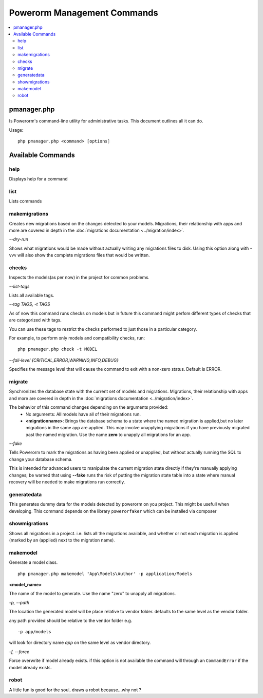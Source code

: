 ############################
Powerorm Management Commands
############################

.. contents::
    :local:
    :depth: 2

pmanager.php
============

Is Powerorm's command-line utility for administrative tasks. This document outlines all it can do.

Usage::

    php pmanager.php <command> [options]



Available Commands
==================
help
----

Displays help for a command

list
----

Lists commands

.. _migrations_makemigrations:

makemigrations
--------------

Creates new migrations based on the changes detected to your models. Migrations, their relationship with apps and more
are covered in depth in the :doc:`migrations documentation <../migration/index>`.

`--dry-run`

Shows what migrations would be made without actually writing any migrations files to disk.
Using this option along with -vvv will also show the complete migrations files that would be written.

checks
------
Inspects the models(as per now) in the project for common problems.

`--list-tags`

Lists all available tags.

`--tag TAGS, -t TAGS`

As of now this command runs checks on models but in future this command might perfom different types of checks that
are categorized with tags.

You can use these tags to restrict the checks performed to just those in a particular category.

For example, to perform only models and compatibility checks, run:

::

    php pmanager.php check -t MODEL


`--fail-level {CRITICAL,ERROR,WARNING,INFO,DEBUG}`

Specifies the message level that will cause the command to exit with a non-zero status. Default is ERROR.

.. _migrations_migrate:

migrate
-------

Synchronizes the database state with the current set of models and migrations. Migrations, their relationship with
apps and more are covered in depth in the :doc:`migrations documentation <../migration/index>`.

The behavior of this command changes depending on the arguments provided:
    - No arguments: All models have all of their migrations run.
    - **<migrationname>**: Brings the database schema to a state where the named migration is applied,but no later
      migrations in the same app are applied. This may involve unapplying migrations if you have previously migrated
      past the named migration.
      Use the name **zero** to unapply all migrations for an app.

`--fake`

Tells Powerorm to mark the migrations as having been applied or unapplied, but without actually running the SQL to
change your database schema.

This is intended for advanced users to manipulate the current migration state directly if they're manually applying
changes; be warned that using **--fake** runs the risk of putting the migration state table into a state where manual
recovery will be needed to make migrations run correctly.

generatedata
------------

This generates dummy data for the models detected by powerorm on you project. This might be usefull when developing.
This command depends on the library ``powerorfaker`` which can be installed via composer


showmigrations
--------------

Shows all migrations in a project. i.e. lists all the migrations available, and whether or not each migration is
applied (marked by an (applied) next to the migration name).

makemodel
---------

Generate a model class.
::

    php pmanager.php makemodel 'App\Models\Author' -p application/Models

**<model_name>**

The name of the model to generate. Use the name "zero" to unapply all migrations.

`-p, --path`

The location the generated model will be place relative to vendor folder. defaults to the same level as the vendor
folder.

any path provided should be relative to the vendor folder e.g.
::

 -p app/models

will look for directory name `app` on the same level as vendor directory.

`-f, --force`

Force overwrite if model already exists.
if this option is not available the command will through an ``CommandError`` if the model already exists.

robot
-----

A little fun is good for the soul, draws a robot because...why not ?
